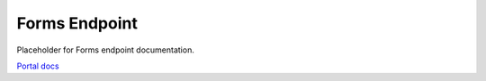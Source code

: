 Forms Endpoint
==============

Placeholder for Forms endpoint documentation.

`Portal docs <https://portal.prod.imednetapi.com/docs/forms>`_
